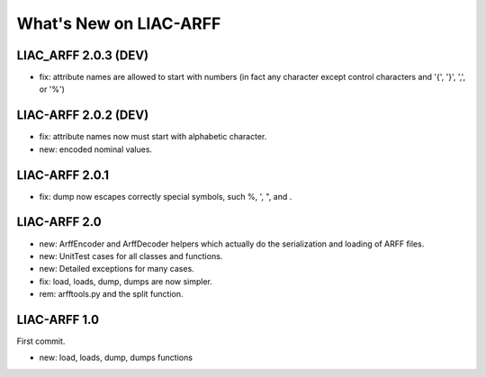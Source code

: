 What's New on LIAC-ARFF
=======================
LIAC_ARFF 2.0.3 (DEV)
---------------------

- fix: attribute names are allowed to start with numbers (in fact any character except control characters and '{', '}', ',', or '%')


LIAC-ARFF 2.0.2 (DEV)
---------------------

- fix: attribute names now must start with alphabetic character.
- new: encoded nominal values.


LIAC-ARFF 2.0.1
---------------

- fix: dump now escapes correctly special symbols, such %, ', ", and \.


LIAC-ARFF 2.0
-------------

- new: ArffEncoder and ArffDecoder helpers which actually do the serialization
  and loading of ARFF files.
- new: UnitTest cases for all classes and functions.
- new: Detailed exceptions for many cases.
- fix: load, loads, dump, dumps are now simpler.
- rem: arfftools.py and the split function.


LIAC-ARFF 1.0
-------------

First commit.

- new: load, loads, dump, dumps functions
